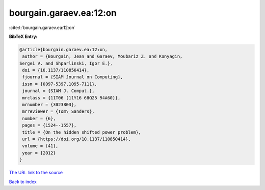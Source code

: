 bourgain.garaev.ea:12:on
========================

:cite:t:`bourgain.garaev.ea:12:on`

**BibTeX Entry:**

.. code-block:: bibtex

   @article{bourgain.garaev.ea:12:on,
    author = {Bourgain, Jean and Garaev, Moubariz Z. and Konyagin,
   Sergei V. and Shparlinski, Igor E.},
    doi = {10.1137/110850414},
    fjournal = {SIAM Journal on Computing},
    issn = {0097-5397,1095-7111},
    journal = {SIAM J. Comput.},
    mrclass = {11T06 (11Y16 68Q25 94A60)},
    mrnumber = {3023803},
    mrreviewer = {Tom\ Sanders},
    number = {6},
    pages = {1524--1557},
    title = {On the hidden shifted power problem},
    url = {https://doi.org/10.1137/110850414},
    volume = {41},
    year = {2012}
   }
`The URL link to the source <ttps://doi.org/10.1137/110850414}>`_


`Back to index <../By-Cite-Keys.html>`_
